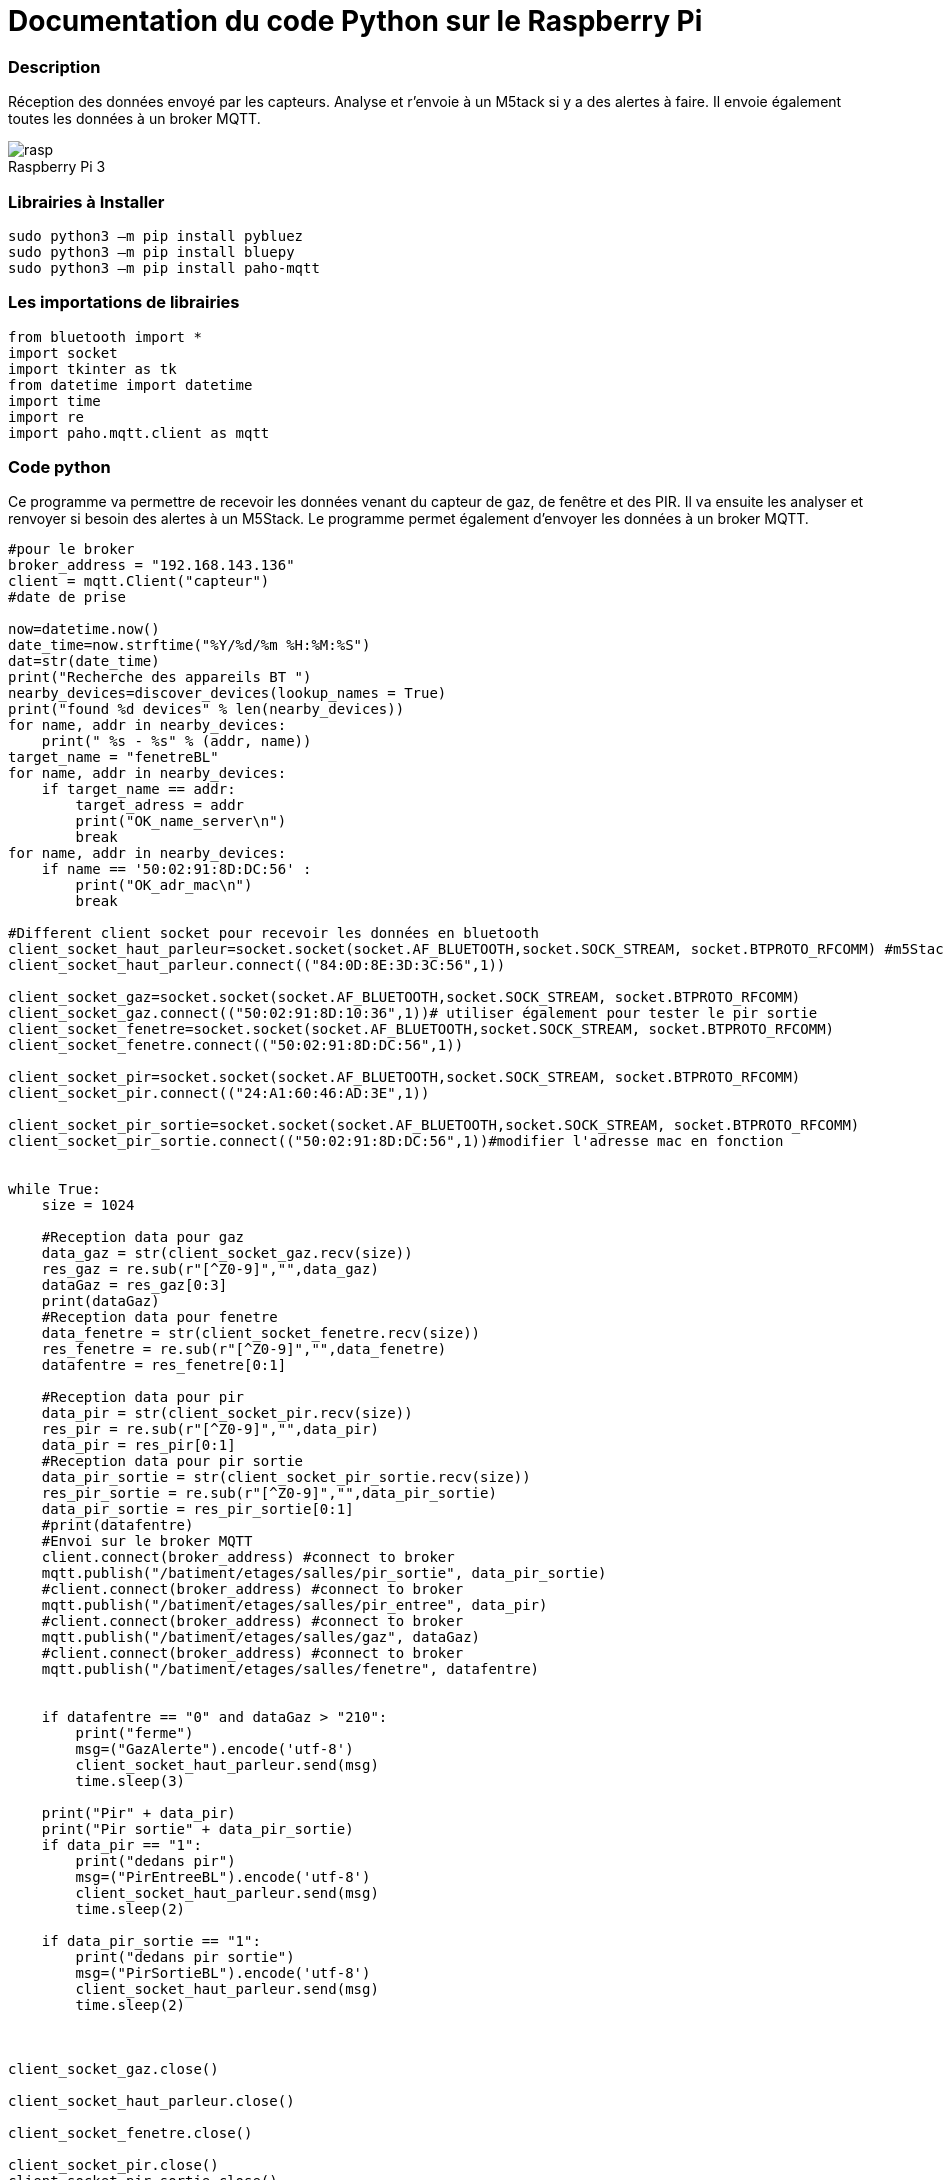 // PAGE TITLE
= Documentation du code Python sur le Raspberry Pi



// OVERVIEW SECTION STARTS
[#overview]
--

[float]
=== Description
Réception des données envoyé par les capteurs. Analyse et r'envoie à un M5tack si y a des alertes à faire. Il envoie également toutes les données à un broker MQTT.
[%hardbreaks]

image::rasp.jpg[caption="", title="Raspberry Pi 3"]
[%hardbreaks]

[float]
=== Librairies à Installer
----
sudo python3 –m pip install pybluez
sudo python3 –m pip install bluepy
sudo python3 –m pip install paho-mqtt
----

[#howtouse]
--

[float]
=== Les importations de librairies 
----
from bluetooth import *
import socket
import tkinter as tk
from datetime import datetime
import time
import re
import paho.mqtt.client as mqtt
----

[#howtouse]
--

[float]
=== Code python
Ce programme va permettre de recevoir les données venant du capteur de gaz, de fenêtre et des PIR. Il va ensuite les analyser et renvoyer si besoin des alertes à un M5Stack. Le programme permet également d'envoyer les données à un broker MQTT. 

[source,python]
----

#pour le broker
broker_address = "192.168.143.136"
client = mqtt.Client("capteur")
#date de prise

now=datetime.now()
date_time=now.strftime("%Y/%d/%m %H:%M:%S")
dat=str(date_time)
print("Recherche des appareils BT ")
nearby_devices=discover_devices(lookup_names = True)
print("found %d devices" % len(nearby_devices))
for name, addr in nearby_devices:
    print(" %s - %s" % (addr, name))
target_name = "fenetreBL"
for name, addr in nearby_devices:
    if target_name == addr:
        target_adress = addr
        print("OK_name_server\n")
        break
for name, addr in nearby_devices:
    if name == '50:02:91:8D:DC:56' :
        print("OK_adr_mac\n")
        break

#Different client socket pour recevoir les données en bluetooth 
client_socket_haut_parleur=socket.socket(socket.AF_BLUETOOTH,socket.SOCK_STREAM, socket.BTPROTO_RFCOMM) #m5Stack
client_socket_haut_parleur.connect(("84:0D:8E:3D:3C:56",1))

client_socket_gaz=socket.socket(socket.AF_BLUETOOTH,socket.SOCK_STREAM, socket.BTPROTO_RFCOMM)
client_socket_gaz.connect(("50:02:91:8D:10:36",1))# utiliser également pour tester le pir sortie
client_socket_fenetre=socket.socket(socket.AF_BLUETOOTH,socket.SOCK_STREAM, socket.BTPROTO_RFCOMM)
client_socket_fenetre.connect(("50:02:91:8D:DC:56",1))

client_socket_pir=socket.socket(socket.AF_BLUETOOTH,socket.SOCK_STREAM, socket.BTPROTO_RFCOMM)
client_socket_pir.connect(("24:A1:60:46:AD:3E",1))

client_socket_pir_sortie=socket.socket(socket.AF_BLUETOOTH,socket.SOCK_STREAM, socket.BTPROTO_RFCOMM)
client_socket_pir_sortie.connect(("50:02:91:8D:DC:56",1))#modifier l'adresse mac en fonction 


while True:
    size = 1024
    
    #Reception data pour gaz 
    data_gaz = str(client_socket_gaz.recv(size))
    res_gaz = re.sub(r"[^Z0-9]","",data_gaz)
    dataGaz = res_gaz[0:3]
    print(dataGaz)
    #Reception data pour fenetre
    data_fenetre = str(client_socket_fenetre.recv(size))
    res_fenetre = re.sub(r"[^Z0-9]","",data_fenetre)
    datafentre = res_fenetre[0:1]
    
    #Reception data pour pir
    data_pir = str(client_socket_pir.recv(size))
    res_pir = re.sub(r"[^Z0-9]","",data_pir)
    data_pir = res_pir[0:1]
    #Reception data pour pir sortie
    data_pir_sortie = str(client_socket_pir_sortie.recv(size))
    res_pir_sortie = re.sub(r"[^Z0-9]","",data_pir_sortie)
    data_pir_sortie = res_pir_sortie[0:1]
    #print(datafentre)
    #Envoi sur le broker MQTT
    client.connect(broker_address) #connect to broker
    mqtt.publish("/batiment/etages/salles/pir_sortie", data_pir_sortie) 
    #client.connect(broker_address) #connect to broker
    mqtt.publish("/batiment/etages/salles/pir_entree", data_pir) 
    #client.connect(broker_address) #connect to broker
    mqtt.publish("/batiment/etages/salles/gaz", dataGaz) 
    #client.connect(broker_address) #connect to broker
    mqtt.publish("/batiment/etages/salles/fenetre", datafentre) 
    
    
    if datafentre == "0" and dataGaz > "210":
        print("ferme")
        msg=("GazAlerte").encode('utf-8') 
        client_socket_haut_parleur.send(msg)
        time.sleep(3)
    
    print("Pir" + data_pir)
    print("Pir sortie" + data_pir_sortie)
    if data_pir == "1":
        print("dedans pir")
        msg=("PirEntreeBL").encode('utf-8')
        client_socket_haut_parleur.send(msg)
        time.sleep(2)

    if data_pir_sortie == "1":
        print("dedans pir sortie")
        msg=("PirSortieBL").encode('utf-8') 
        client_socket_haut_parleur.send(msg)
        time.sleep(2)



client_socket_gaz.close()

client_socket_haut_parleur.close()

client_socket_fenetre.close()

client_socket_pir.close()
client_socket_pir_sortie.close()
----
[%hardbreaks]

[float]

